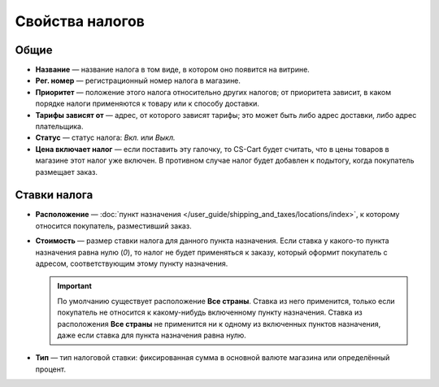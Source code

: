 ****************
Свойства налогов
****************

=====
Общие
=====

* **Название** — название налога в том виде, в котором оно появится на витрине.

* **Рег. номер** — регистрационный номер налога в магазине.

* **Приоритет** — положение этого налога относительно других налогов; от приоритета зависит, в каком порядке налоги применяются к товару или к способу доставки.

* **Тарифы зависят от** — адрес, от которого зависят тарифы; это может быть либо адрес доставки, либо адрес плательщика.

* **Статус** — статус налога: *Вкл.* или *Выкл.*

* **Цена включает налог** — если поставить эту галочку, то CS-Cart будет считать, что в цены товаров в магазине этот налог уже включен. В противном случае налог будет добавлен к подытогу, когда покупатель размещает заказ.

=============
Ставки налога
=============

* **Расположение** — :doc:`пункт назначения </user_guide/shipping_and_taxes/locations/index>`, к которому относится покупатель, разместивший заказ.

* **Стоимость** — размер ставки налога для данного пункта назначения. Если ставка у какого-то пункта назначения равна нулю (*0*), то налог не будет применяться к заказу, который оформит покупатель с адресом, соответствующим этому пункту назначения.

  .. important::

      По умолчанию существует расположение **Все страны**. Ставка из него применится, только если покупатель не относится к какому-нибудь включенному пункту назначения. Ставка из расположения **Все страны** не применится ни к одному из включенных пунктов назначения, даже если ставка для пункта назначения равна нулю.
	
* **Тип** — тип налоговой ставки: фиксированная сумма в основной валюте магазина или определённый процент.
